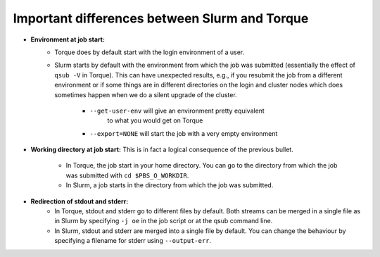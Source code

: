 .. _Antwerp Slurm_PBS_differences:

Important differences between Slurm and Torque
==============================================

- **Environment at job start:**
   - Torque does by default start with the login environment of a user.
   - Slurm starts by default with the environment from which the job was submitted
     (essentially the effect of ``qsub -V`` in Torque).
     This can have unexpected results, e.g., if you resubmit the job from a different
     environment or if some things are in different directories on the login and cluster
     nodes which does sometimes happen when we do a silent upgrade of the cluster.
      - ``--get-user-env`` will give an environment pretty equivalent
         to what you would get on Torque
      - ``--export=NONE`` will start the job with a very empty environment
- **Working directory at job start:** This is in fact a logical consequence of the previous
  bullet.
   - In Torque, the job start in your home directory. You can go to the directory from which
     the job was submitted with ``cd $PBS_O_WORKDIR``.
   - In Slurm, a job starts in the directory from which the job was submitted.
- **Redirection of stdout and stderr:**
   - In Torque, stdout and stderr go to different files by default. Both streams can be merged
     in a single file as in Slurm by specifying ``-j oe`` in the job script or at the qsub command line.
   - In Slurm, stdout and stderr are merged into a single file by default. You can change the behaviour
     by specifying a filename for stderr using ``--output-err``.

